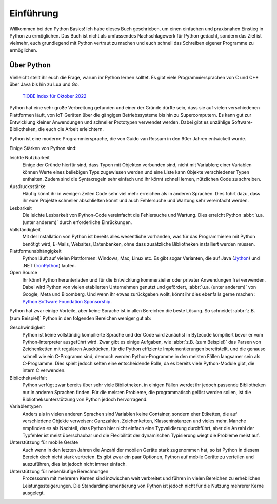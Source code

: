 Einführung
==========

Willkommen bei den Python Basics! Ich habe dieses Buch geschrieben, um einen
einfachen und praxisnahen Einstieg in Python zu ermöglichen. Das Buch ist nicht
als umfassendes Nachschlagewerk für Python gedacht, sondern das Ziel ist
vielmehr, euch grundlegend mit Python vertraut zu machen und euch schnell das
Schreiben eigener Programme zu ermöglichen.

Über Python
-----------

Vielleicht stellt ihr euch die Frage, warum ihr Python lernen solltet. Es gibt
viele Programmiersprachen von C und C++ über Java bis hin zu Lua und Go.

.. figure:: tiobe-index.svg
   :alt: TIOBE Index für Oktober 2022

   `TIOBE Index für Oktober 2022 <https://www.tiobe.com/tiobe-index/>`_

Python
hat eine sehr große Verbreitung gefunden und einer der Gründe dürfte sein, dass
sie auf vielen verschiedenen Plattformen läuft, von IoT-Geräten über die
gängigen Betriebssysteme bis hin zu Supercomputern. Es kann gut zur Entwicklung
kleiner Anwendungen und schneller Prototypen verwendet werden. Dabei gibt es
unzählige Software-Bibliotheken, die euch die Arbeit erleichtern.

Python ist eine moderne Programmiersprache, die von Guido van Rossum in den 90er
Jahren entwickelt wurde.

.. seealso::
    * Lambert Meertens: `The Origins of Python
      <https://inference-review.com/article/the-origins-of-python>`_

Einige Stärken von Python sind:

leichte Nutzbarkeit
    Einige der Gründe hierfür sind, dass Typen mit Objekten verbunden sind,
    nicht mit Variablen; einer Variablen können Werte eines beliebigen Typs
    zugewiesen werden und eine Liste kann Objekte verschiedener Typen enthalten.
    Zudem sind die Syntaxregeln sehr einfach und ihr könnt schnell lernen,
    nützlichen Code zu schreiben.
Ausdrucksstärke
    Häufig könnt ihr in wenigen Zeilen Code sehr viel mehr erreichen als in
    anderen Sprachen. Dies führt dazu, dass ihr eure Projekte schneller
    abschließen könnt und auch Fehlersuche und Wartung sehr vereinfacht werden.
Lesbarkeit
    Die leichte Lesbarkeit von Python-Code vereinfacht die Fehlersuche und
    Wartung. Dies erreicht Python :abbr:`u.a. (unter anderem)` durch
    erforderliche Einrückungen.
Vollständigkeit
    Mit der Installation von Python ist bereits alles wesentliche  vorhanden,
    was für das Programmieren mit Python benötigt wird, E-Mails, Websites,
    Datenbanken, ohne dass zusätzliche Bibliotheken installiert werden müssen. 
Plattformunabhängigkeit
    Python läuft auf vielen Plattformen: Windows, Mac, Linux etc. Es gibt sogar
    Varianten, die auf Java (`Jython <https://www.jython.org/>`_) und .NET
    (`IronPython <https://ironpython.net/>`_) laufen.
Open Source
    Ihr könnt Python herunterladen und für die Entwicklung kommerzieller oder
    privater Anwendungen frei verwenden. Dabei wird Python von vielen
    etablierten Unternehmen genutzt und gefördert, :abbr:`u.a. (unter anderem)`
    von Google, Meta und Bloomberg. Und wenn ihr etwas zurückgeben wollt, könnt
    ihr dies ebenfalls gerne machen : `Python Software Foundation Sponsorship
    <https://www.python.org/psf/sponsorship/>`_.

Python hat zwar einige Vorteile, aber keine Sprache ist in allen Bereichen
die beste Lösung. So schneidet :abbr:`z.B. (zum Beispiel)` Python in den
folgenden Bereichen weniger gut ab:

Geschwindigkeit
    Python ist keine vollständig kompilierte Sprache und der Code wird zunächst
    in Bytecode kompiliert bevor er vom Python-Interpreter ausgeführt wird. Zwar
    gibt es einige Aufgaben, wie :abbr:`z.B. (zum Beispiel)` das Parsen von
    Zeichenketten mit regulären Ausdrücken, für die Python effiziente
    Implementierungen bereitstellt, und die genauso schnell wie ein C-Programm
    sind, dennoch werden Python-Programme in den meisten Fällen langsamer sein
    als C-Programme. Dies spielt jedoch selten eine entscheidende Rolle, da es
    bereits viele Python-Module gibt, die intern C verwenden.

    .. seealso::
        * :doc:`jupyter-tutorial:performance/index`

Bibliotheksvielfalt
    Python verfügt zwar bereits über sehr viele Bibliotheken, in einigen Fällen
    werdet ihr jedoch passende Bibliotheken nur in anderen Sprachen finden. Für
    die meisten Probleme, die programmatisch gelöst werden sollen, ist die
    Bibliotheksunterstützung von Python jedoch hervorragend.
Variablentypen
    Anders als in vielen anderen Sprachen sind Variablen keine Container,
    sondern eher Etiketten, die auf verschiedene Objekte verweisen: Ganzzahlen,
    Zeichenketten, Klasseninstanzen und vieles mehr. Manche empfinden es als
    Nachteil, dass Python hier nicht einfach eine Typvalidierung durchführt,
    aber die Anzahl der Typfehler ist meist überschaubar und die Flexibilität
    der dynamischen Typisierung wiegt die Probleme meist auf.
Unterstützung für mobile Geräte
    Auch wenn in den letzten Jahren die Anzahl der mobilen Geräte stark
    zugenommen hat, so ist Python in diesem Bereich doch nicht stark vertreten.
    Es gibt zwar ein paar Optionen, Python auf mobile Geräte zu verteilen und
    auszuführen, dies ist jedoch nicht immer einfach.
Unterstützung für nebenläufige Berechnungen
    Prozessoren mit mehreren Kernen sind inzwischen weit verbreitet und führen
    in vielen Bereichen zu erheblichen Leistungssteigerungen. Die
    Standardimplementierung von Python ist jedoch nicht für die Nutzung mehrerer
    Kerne ausgelegt. 

    .. seealso::
        * :doc:`jupyter-tutorial:performance/multiprocessing-threading-async`
